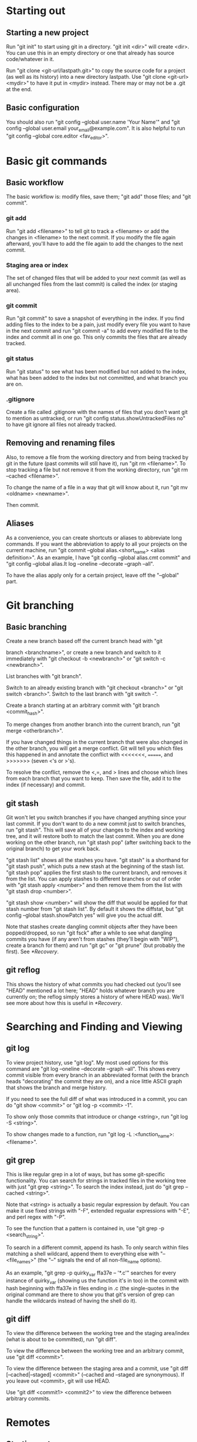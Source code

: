 

* Starting out
** Starting a new project
   Run "git init" to start using git in a directory. "git init <dir>"
   will create <dir>. You can use this in an empty directory or one
   that already has source code/whatever in it.

   Run "git clone <git-url/lastpath.git>" to copy the source code for a project (as
   well as its history) into a new directory lastpath. Use "git clone
   <git-url> <mydir>" to have it put in <mydir> instead. There may or
   may not be a .git at the end.

** Basic configuration
   You should also run "git config --global user.name 'Your Name'" and
   "git config --global user.email your_email@example.com". It is also
   helpful to run "git config --global core.editor <fav_editor>".


* Basic git commands
** Basic workflow
   The basic workflow is: modify files, save them; "git add" those
   files; and "git commit".
*** git add
    Run "git add <filename>" to tell git to track a <filename> or add
    the changes in <filename> to the next commit. If you modify the file
    again afterward, you'll have to add the file again to add the
    changes to the next commit.
*** Staging area or index
    The set of changed files that will be added to your next commit (as
    well as all unchanged files from the last commit) is called the
    index (or staging area).
*** git commit
    Run "git commit" to save a snapshot of everything in the index. If
    you find adding files to the index to be a pain, just modify every
    file you want to have in the next commit and run "git commit -a" to
    add every modified file to the index and commit all in one go. This
    only commits the files that are already tracked.
*** git status
    Run "git status" to see what has been modified but not added to the
    index, what has been added to the index but not committed, and what
    branch you are on.
*** .gitignore
    Create a file called .gitignore with the names of files that you
    don't want git to mention as untracked, or run "git config
    status.showUntrackedFiles no" to have git ignore all files not
    already tracked.

** Removing and renaming files
   Also, to remove a file from the working directory and from being
   tracked by git in the future (past commits will still have it), run
   "git rm <filename>". To stop tracking a file but not remove it from
   the working directory, run "git rm --cached <filename>".

   To change the name of a file in a way that git will know about it,
   run "git mv <oldname> <newname>".

   Then commit.

** Aliases
   As a convenience, you can create shortcuts or aliases to abbreviate
   long commands. If you want the abbreviation to apply to all your
   projects on the current machine, run "git commit --global
   alias.<short_name> <alias definition>". As an example, I have "git
   config --global alias.cmt commit" and "git config --global alias.lt
   log --oneline --decorate --graph --all".

   To have the alias apply only for a certain project, leave off the
   "--global" part.


* Git branching
** Basic branching
   Create a new branch based off the current branch head with "git

   branch <branchname>", or create a new branch and switch to it
   immediately with "git checkout -b <newbranch>" or "git switch -c
   <newbranch>".

   List branches with "git branch".

   Switch to an already existing branch with "git checkout <branch>" or
   "git switch <branch>". Switch to the last branch with "git switch
   -".

   Create a branch starting at an arbitrary commit with "git branch
   <commit_hash>".

   To merge changes from another branch into the current branch, run
   "git merge <otherbranch>".

   If you have changed things in the current branch that were also
   changed in the other branch, you will get a merge conflict. Git will
   tell you which files this happened in and annotate the conflict with
   <<<<<<<, =======, and >>>>>>> (seven <'s or >'s).

   To resolve the conflict, remove the <,=, and > lines and choose
   which lines from each branch that you want to keep. Then save the
   file, add it to the index (if necessary) and commit.

** git stash
   Git won't let you switch branches if you have changed anything
   since your last commit. If you don't want to do a new commit just
   to switch branches, run "git stash". This will save all of your
   changes to the index and working tree, and it will restore both to
   match the last commit. When you are done working on the other
   branch, run "git stash pop" (after switching back to the original
   branch) to get your work back.

   "git stash list" shows all the stashes you have. "git stash" is a
   shorthand for "git stash push", which puts a new stash at the
   beginning of the stash list. "git stash pop" applies the first
   stash to the current branch, and removes it from the list. You can
   apply stashes to different branches or out of order with "git stash
   apply <number>" and then remove them from the list with "git stash
   drop <number>".

   "git stash show <number>" will show the diff that would be applied
   for that stash number from "git stash list". By default it shows
   the diffstat, but "git config --global stash.showPatch yes" will
   give you the actual diff.

   Note that stashes create dangling commit objects after they have
   been popped/dropped, so run "git fsck" after a while to see what
   dangling commits you have (if any aren't from stashes (they'll
   begin with "WIP"), create a branch for them) and run "git gc" or
   "git prune" (but probably the first). See [[*Recovery]].

** git reflog
   This shows the history of what commits you had checked out (you'll
   see "HEAD" mentioned a lot here; "HEAD" holds whatever branch you
   are currently on; the reflog simply stores a history of where HEAD
   was). We'll see more about how this is useful in [[*Recovery]].


* Searching and Finding and Viewing
** git log
   To view project history, use "git log". My most used options for
   this command are "git log --oneline --decorate --graph --all". This
   shows every commit visible from every branch in an abbreviated
   format (with the branch heads "decorating" the commit they are on),
   and a nice little ASCII graph that shows the branch and merge
   history.

   If you need to see the full diff of what was introduced in a commit,
   you can do "git show <commit>" or "git log -p <commit> -1".

   To show only those commits that introduce or change <string>, run
   "git log -S <string>".
  
   To show changes made to a function, run "git log -L
   :<function_name>:<filename>".

** git grep
   This is like regular grep in a lot of ways, but has some
   git-specific functionality. You can search for strings in tracked
   files in the working tree with just "git grep <string>". To search
   the index instead, just do "git grep --cached <string>".

   Note that <string> is actually a basic regular expression by
   default. You can make it use fixed strings with "-F", extended
   regualar expressions with "-E", and perl regex with "-P".

   To see the function that a pattern is contained in, use "git grep -p
   <search_string>".

   To search in a different commit, append its hash. To only search
   within files matching a shell wildcard, append them to everything
   else with "-- <file_names>" (the "--" signals the end of all
   non-file_name options).

   As an example, "git grep -p quirky_var ffa37e -- '*.c'" searches
   for every instance of quirky_var (showing us the function it's in
   too) in the commit with hash beginning with ffa37e in files ending
   in .c (the single-quotes in the original command are there to
   show you that git's version of grep can handle the wildcards
   instead of having the shell do it).

** git diff
   To view the difference between the working tree and the staging
   area/index (what is about to be committed), run "git diff".

   To view the difference between the working tree and an arbitrary
   commit, use "git diff <commit>".

   To view the difference between the staging area and a commit, use
   "git diff [--cached|--staged] <commit>" (--cached and --staged are
   synonymous). If you leave out <commit>, git will use HEAD.

   Use "git diff <commit1> <commit2>" to view the difference between
   arbitrary commits.


* Remotes
** Starting out
   If you just want to look at other people's source code, you can
   ignore this section.

   Otherwise, you will presumably have a github account to which you want to
   push, but github doesn't allow passwords anymore, so I recommend
   using ssh keys.

   Open a terminal on your local machine (or git bash on windows). Run
   "ls -al ~/.ssh", and if you see id_ecdsa.pub or id_ed25519.pub,
   then skip the next step.

   In a terminal or git bash, run "ssh-keygen -t ed25519". Skip this
   if you already have a good key as determined above. You can hit
   enter for the defaults, but I do recommend picking a strong
   password. This will create a strong public/private keypair in the
   .ssh directory in your home folder.

   Then just go to your github account, and under Settings -> SSH and
   GPG keys, click New SSH Key and paste the file ending in .pub
   there. DON'T PASTE THE PRIVATE KEY!

   There's more you can do to here, specifically with starting
   ssh-agent so you don't have to enter your password all the time,
   but I'll just point you to the docs for that.

** Basic Remotes
   Show your remotes with "git remote" or "git remote -v". Add a
   remote for a project with "git remote add <shortname> <url>".

   Get the updates to a code base (all branches) with "git fetch
   <shortname>". This will simply download all of the code to your
   local machine. Run "git merge <shortname>/<branch>" to merge a
   branch from a remote into the current local branch.

   This last bit on "git fetch" and "git merge" needs the following
   config lines in your .git/config file to work properly (they are
   normally there, but its just good to know):

   [remote "origin"]
        url = git@github.com:<username>/<repository>.git
        fetch = +refs/heads/*:refs/remotes/origin/*

   (The url may be something more like https://github.com/... if
   you're using https instead of git@github.com:... when using SSH.)

   To update the remote with your local source code, run "git push
   <shortname> <branch>". If you haven't merged the most recent
   version of <branch> from <shortname> into your work (because
   someone else has pushed since you last did so), then you'll have to
   do so before you can push.

   Rename a remote with "git remote rename <oldname>
   <newname>". Remove a remote with "git remote rm <shortname>".

** Remote branching
   It's easier to describe the workflow than to cover everything.

   So suppose you have a remote called "origin" that you have cloned
   from or otherwise added. You're on your master branch in your local
   repository, and you run "git fetch origin". This will update the
   origin/master branch to reflect what it is on the server. You can
   merge it into your master branch whenever you want. 

   If someone else pushes to origin's master branch in the meantime,
   the server's master branch will be updated, but your origin/master
   branch will not be updated until you run git fetch again.

   After running "git merge origin/master" if necessary, you can run
   "git push origin master" to update any changes you have made to the
   server.

   Also note that any branches you create locally will NOT be
   automatically uploaded to the server. You have to explicitly push a
   branch to a remote for that remote to get it.

   Also note that if someone else pushes a branch that you don't have
   yet, you don't automatically get a local version of the branch that
   you can edit. You can run "git checkout -b <newbranch>
   origin/<newbranch>" to get one that also tracks the remote one by
   default. What that means essentially is "git status" when you are
   on that branch will tell you if you are ahead of or behind the
   remote branch; and you can run "git pull" and "git push" with that
   branch checked out and git will automatically know what to do.

   If you already have a local branch that you want to set up to track
   a remote branch, do "git branch -u <remote>/<remote_branch>" with
   that branch checked out.
   

* Recovery
  If you're only using the commands that we've talked about so far,
  you can't truly lose any data unless you're disk crashes and you
  haven't been pushing to a remote.

  But sometimes you do something wrong, and you want to go back to a
  previous version of the source code. Say you want master to point to
  commit b03e.... If that is all you want (i.e., you don't care about
  the index or working tree), then, while on master, run "git reset
  --soft b03e". You're index will remain what it was before you did
  the reset, which if you're working directory was clean, was the same
  as the last commit you did on master; otherwise its whatever you
  added. If you want the index to match the commit you are switching
  to as well, run "git reset b03e" (i.e., forget the --soft). If you
  want to make the working directory match the commit as well, then
  run "git reset --hard b03e". Just make sure you have stashed or
  committed your working tree changes, because otherwise they will be
  lost.

  Note that you should really run "git branch oldmaster" or something
  like that before running "git reset..." so that you still can
  reference those old commits. If you forget to do that, you can check
  your reflog with "git reflog" to see what commit you were on before
  you reset. The reflog only keeps stuff around for so long though. If
  you need to find commits that aren't reachable from a branch, run
  "git fsck --full".

* Conclusion
  That's all folks.
